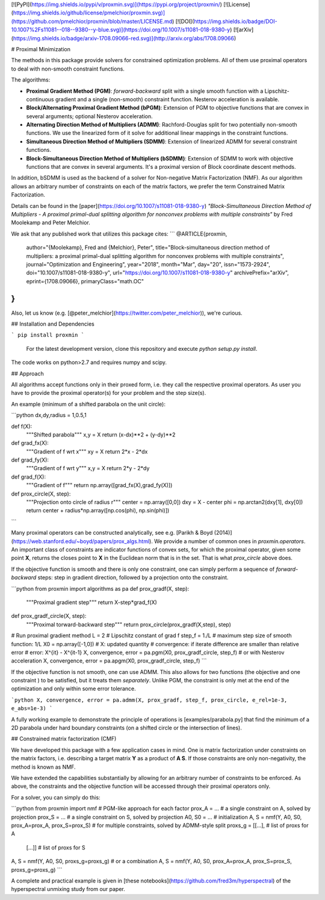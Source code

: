 [![PyPI](https://img.shields.io/pypi/v/proxmin.svg)](https://pypi.org/project/proxmin/)
[![License](https://img.shields.io/github/license/pmelchior/proxmin.svg)](https://github.com/pmelchior/proxmin/blob/master/LICENSE.md)
[![DOI](https://img.shields.io/badge/DOI-10.1007%2Fs11081--018--9380--y-blue.svg)](https://doi.org/10.1007/s11081-018-9380-y)
[![arXiv](https://img.shields.io/badge/arxiv-1708.09066-red.svg)](http://arxiv.org/abs/1708.09066)

# Proximal Minimization

The methods in this package provide solvers for constrained optimization problems. All of them use proximal operators to deal with non-smooth constraint functions.

The algorithms:

* **Proximal Gradient Method (PGM)**: *forward-backward* split with a single smooth function with a Lipschitz-continuous gradient and a single (non-smooth) constraint function. Nesterov acceleration is available.
* **Block/Alternating Proximal Gradient Method (bPGM)**: Extension of PGM to objective functions that are convex in several arguments; optional Nesterov acceleration.
* **Alternating Direction Method of Multipliers (ADMM)**: Rachford-Douglas split for two potentially non-smooth functions. We use the linearized form of it solve for additional linear mappings in the constraint functions.
* **Simultaneous Direction Method of Multipliers (SDMM)**: Extension of linearized ADMM for several constraint functions.
* **Block-Simultaneous Direction Method of Multipliers (bSDMM)**: Extension of SDMM to work with objective functions that are convex in several arguments. It's a proximal version of Block coordinate descent methods.

In addition, bSDMM is used as the backend of a solver for Non-negative Matrix Factorization (NMF). As our algorithm allows an arbitrary number of constraints on each of the matrix factors, we prefer the term Constrained Matrix Factorization.

Details can be found in the [paper](https://doi.org/10.1007/s11081-018-9380-y) *"Block-Simultaneous Direction Method of Multipliers - A proximal primal-dual splitting algorithm for nonconvex problems with multiple constraints"* by Fred Moolekamp and Peter Melchior.

We ask that any published work that utilizes this package cites:
```
@ARTICLE{proxmin,
    author="{Moolekamp}, Fred and {Melchior}, Peter",
    title="Block-simultaneous direction method of multipliers: a proximal primal-dual splitting algorithm for nonconvex problems with multiple constraints",
    journal="Optimization and Engineering",
    year="2018",
    month="Mar",
    day="20",
    issn="1573-2924",
    doi="10.1007/s11081-018-9380-y",
    url="https://doi.org/10.1007/s11081-018-9380-y"
    archivePrefix="arXiv",
    eprint={1708.09066},
    primaryClass="math.OC"
}
```
Also, let us know (e.g. [@peter_melchior](https://twitter.com/peter_melchior)), we're curious.

## Installation and Dependencies

```
pip install proxmin
```

 For the latest development version, clone this repository and execute `python setup.py install`.

The code works on python>2.7 and requires numpy and scipy.

## Approach

All algorithms accept functions only in their proxed form, i.e. they call the respective proximal operators. As user you have to provide the proximal operator(s) for your problem and the step size(s).

An example (minimum of a shifted parabola on the unit circle):

```python
dx,dy,radius = 1,0.5,1

def f(X):
    """Shifted parabola"""
    x,y = X
    return (x-dx)**2 + (y-dy)**2

def grad_fx(X):
    """Gradient of f wrt x"""
    xy = X
    return 2*x - 2*dx

def grad_fy(X):
    """Gradient of f wrt y"""
    x,y = X
    return 2*y - 2*dy

def grad_f(X):
    """Gradient of f"""
    return np.array([grad_fx(X),grad_fy(X)])

def prox_circle(X, step):
    """Projection onto circle of radius r"""
    center = np.array([0,0])
    dxy = X - center
    phi = np.arctan2(dxy[1], dxy[0])
    return center + radius*np.array([np.cos(phi), np.sin(phi)])
```

Many proximal operators can be constructed analytically, see e.g. [Parikh & Boyd (2014)](https://web.stanford.edu/~boyd/papers/prox_algs.html). We provide a number of common ones in `proxmin.operators`. An important class of constraints are indicator functions of convex sets, for which the proximal operator, given some point **X**, returns the closes point to **X** in the Euclidean norm that is in the set. That is what `prox_circle` above does.

If the objective function is smooth and there is only one constraint, one can simply perform a sequence of *forward-backward* steps:  step in gradient direction, followed by a projection onto the constraint.

```python
from proxmin import algorithms as pa
def prox_gradf(X, step):
    """Proximal gradient step"""
    return X-step*grad_f(X)

def prox_gradf_circle(X, step):
    """Proximal torward-backward step"""
    return prox_circle(prox_gradf(X,step), step)

# Run proximal gradient method
L = 2         # Lipschitz constant of grad f
step_f = 1./L # maximum step size of smooth function: 1/L
X0 = np.array([-1,0])
# X: updated quantity
# convergence: if iterate difference are smaller than relative error
# error: X^{it} - X^{it-1}
X, convergence, error = pa.pgm(X0, prox_gradf_circle, step_f)
# or with Nesterov acceleration
X, convergence, error = pa.apgm(X0, prox_gradf_circle, step_f)  
```

If the objective function is not smooth, one can use ADMM. This also allows for two functions (the objective and one constraint ) to be satisfied, but it treats them *separately*. Unlike PGM, the constraint is only met at the end of the optimization and only within some error tolerance.

```python
X, convergence, error = pa.admm(X, prox_gradf, step_f, prox_circle, e_rel=1e-3, e_abs=1e-3)
```

A fully working example to demonstrate the principle of operations is [examples/parabola.py] that find the minimum of a 2D parabola under hard boundary constraints (on a shifted circle or the intersection of lines).

## Constrained matrix factorization (CMF)

We have developed this package with a few application cases in mind. One is matrix factorization under constraints on the matrix factors, i.e. describing a target matrix **Y** as a product of **A S**. If those constraints are only non-negativity, the method is known as NMF.

We have extended the capabilities substantially by allowing for an arbitrary number of constraints to be enforced. As above, the constraints and the objective function will be accessed through their proximal operators only.

For a solver, you can simply do this:

```python
from proxmin import nmf
# PGM-like approach for each factor
prox_A = ... # a single constraint on A, solved by projection
prox_S = ... # a single constraint on S, solved by projection
A0, S0 = ... # initialization
A, S = nmf(Y, A0, S0, prox_A=prox_A, prox_S=prox_S)
# for multiple constraints, solved by ADMM-style split
proxs_g = [[...], # list of proxs for A
           [...]] # list of proxs for S
A, S = nmf(Y, A0, S0, proxs_g=proxs_g)
# or a combination
A, S = nmf(Y, A0, S0, prox_A=prox_A, prox_S=prox_S, proxs_g=proxs_g)
```

A complete and practical example is given in [these notebooks](https://github.com/fred3m/hyperspectral) of the hyperspectral unmixing study from our paper.


